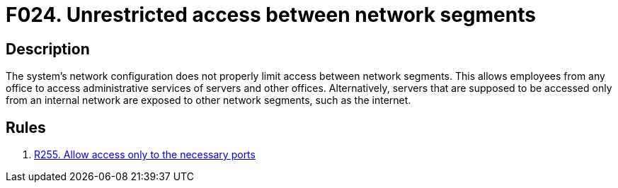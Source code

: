 :slug: findings/024/
:description: The purpose of this page is to present information about the set of findings reported by Fluid Attacks. In this case, the finding presents information about vulnerabilities arising from exposed network segments, recommendations to avoid them and related security requirements.
:keywords: Network, Segment, Access Control, Server, Configuration, Restriction
:findings: yes
:type: security

= F024. Unrestricted access between network segments

== Description

The system's network configuration does not properly limit access between
network segments.
This allows employees from any office to access administrative services of
servers and other offices.
Alternatively, servers that are supposed to be accessed only from an internal
network are exposed to other network segments, such as the internet.

== Rules

. [[r1]] [inner]#link:/rules/255/[R255. Allow access only to the necessary ports]#
